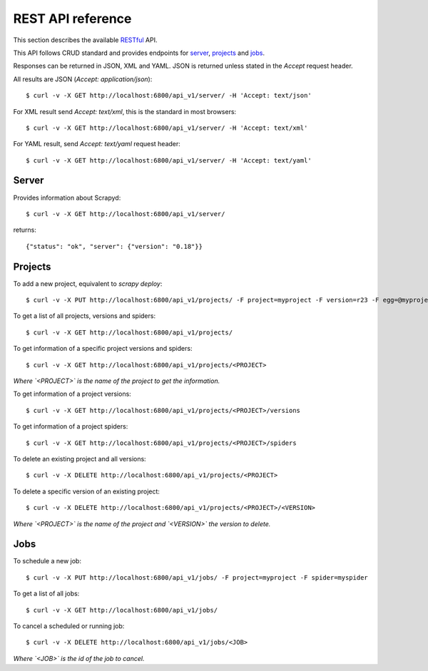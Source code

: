 .. _topics-scrapyd-restapi:

REST API reference
==================

.. versionadded:: 0.18

This section describes the available `RESTful <https://en.wikipedia.org/wiki/Representational_state_transfer>`_ API.

This API follows CRUD standard and provides endpoints for `server`_, `projects`_ and `jobs`_.

Responses can be returned in JSON, XML and YAML. JSON is returned
unless stated in the `Accept` request header.
	
All results are JSON (`Accept: application/json`)::

	$ curl -v -X GET http://localhost:6800/api_v1/server/ -H 'Accept: text/json'

For XML result send `Accept: text/xml`, this is the standard in most browsers::

	$ curl -v -X GET http://localhost:6800/api_v1/server/ -H 'Accept: text/xml'

For YAML result, send `Accept: text/yaml` request header::

	$ curl -v -X GET http://localhost:6800/api_v1/server/ -H 'Accept: text/yaml'

Server
------

Provides information about Scrapyd::

	$ curl -v -X GET http://localhost:6800/api_v1/server/

returns::

	{"status": "ok", "server": {"version": "0.18"}}

Projects
--------

To add a new project, equivalent to `scrapy deploy`::

	$ curl -v -X PUT http://localhost:6800/api_v1/projects/ -F project=myproject -F version=r23 -F egg=@myproject.egg

To get a list of all projects, versions and spiders::

	$ curl -v -X GET http://localhost:6800/api_v1/projects/

To get information of a specific project versions and spiders::

	$ curl -v -X GET http://localhost:6800/api_v1/projects/<PROJECT>

*Where `<PROJECT>` is the name of the project to get the information.*

To get information of a project versions::

	$ curl -v -X GET http://localhost:6800/api_v1/projects/<PROJECT>/versions

To get information of a project spiders::

	$ curl -v -X GET http://localhost:6800/api_v1/projects/<PROJECT>/spiders

To delete an existing project and all versions::

	$ curl -v -X DELETE http://localhost:6800/api_v1/projects/<PROJECT>

To delete a specific version of an existing project::

	$ curl -v -X DELETE http://localhost:6800/api_v1/projects/<PROJECT>/<VERSION>

*Where `<PROJECT>` is the name of the project and `<VERSION>` the version to delete.*

Jobs
----

To schedule a new job::

	$ curl -v -X PUT http://localhost:6800/api_v1/jobs/ -F project=myproject -F spider=myspider

To get a list of all jobs::

	$ curl -v -X GET http://localhost:6800/api_v1/jobs/

To cancel a scheduled or running job::

	$ curl -v -X DELETE http://localhost:6800/api_v1/jobs/<JOB>

*Where `<JOB>` is the id of the job to cancel.*
